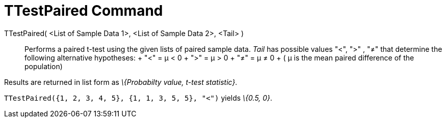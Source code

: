 = TTestPaired Command

TTestPaired( <List of Sample Data 1>, <List of Sample Data 2>, <Tail> )::
  Performs a paired t-test using the given lists of paired sample data. _Tail_ has possible values "<", ">" , "≠" that
  determine the following alternative hypotheses:
  +
  "<" = μ < 0
  +
  ">" = μ > 0
  +
  "≠" = μ ≠ 0
  +
  ( μ is the mean paired difference of the population)

Results are returned in list form as _\{Probabilty value, t-test statistic}_.

[EXAMPLE]
====

`++TTestPaired({1, 2, 3, 4, 5}, {1, 1, 3, 5, 5}, "<")++` yields _\{0.5, 0}_.

====
